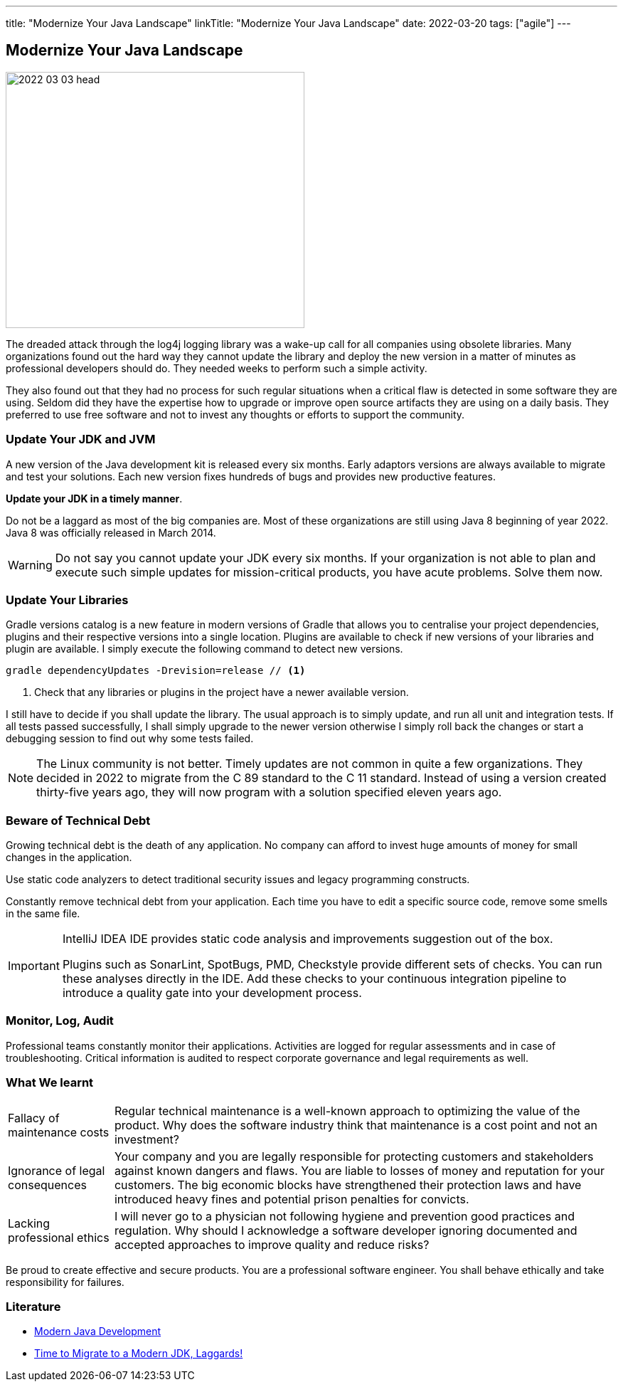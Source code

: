 ---
title: "Modernize Your Java Landscape"
linkTitle: "Modernize Your Java Landscape"
date: 2022-03-20
tags: ["agile"]
---

== Modernize Your Java Landscape
:author: Marcel Baumann
:email: <marcel.baumann@tangly.net>
:company: https://www.tangly.net/[tangly llc]

image::2022-03-03-head.jpg[width=420,height=360,role=left]

The dreaded attack through the log4j logging library was a wake-up call for all companies using obsolete libraries.
Many organizations found out the hard way they cannot update the library and deploy the new version in a matter of minutes as professional developers should do.
They needed weeks to perform such a simple activity.

They also found out that they had no process for such regular situations when a critical flaw is detected in some software they are using.
Seldom did they have the expertise how to upgrade or improve open source artifacts they are using on a daily basis.
They preferred to use free software and not to invest any thoughts or efforts to support the community.

=== Update Your JDK and JVM

A new version of the Java development kit is released every six months.
Early adaptors versions are always available to migrate and test your solutions.
Each new version fixes hundreds of bugs and provides new productive features.

*Update your JDK in a timely manner*.

Do not be a laggard as most of the big companies are.
Most of these organizations are still using Java 8 beginning of year 2022.
Java 8 was officially released in March 2014.

[WARNING]
Do not say you cannot update your JDK every six months.
If your organization is not able to plan and execute such simple updates for mission-critical products, you have acute problems.
Solve them now.

=== Update Your Libraries

Gradle versions catalog is a new feature in modern versions of Gradle that allows you to centralise your project dependencies, plugins and their respective versions into a single location.
Plugins are available to check if new versions of your libraries and plugin are available.
I simply execute the following command to detect new versions.

[source,gradle]
----
gradle dependencyUpdates -Drevision=release // <1>
----

<1> Check that any libraries or plugins in the project have a newer available version.

I still have to decide if you shall update the library.
The usual approach is to simply update, and run all unit and integration tests.
If all tests passed successfully, I shall simply upgrade to the newer version otherwise I simply roll back the changes or start a debugging session to find out why some tests failed.

[NOTE]
The Linux community is not better.
Timely updates are not common in quite a few organizations.
They decided in 2022 to migrate from the C 89 standard to the C 11 standard.
Instead of using a version created thirty-five years ago, they will now program with a solution specified eleven years ago.

=== Beware of Technical Debt

Growing technical debt is the death of any application.
No company can afford to invest huge amounts of money for small changes in the application.

Use static code analyzers to detect traditional security issues and legacy programming constructs.

Constantly remove technical debt from your application.
Each time you have to edit a specific source code, remove some smells in the same file.

[IMPORTANT]
====
IntelliJ IDEA IDE provides static code analysis and improvements suggestion out of the box.

Plugins such as SonarLint, SpotBugs, PMD, Checkstyle provide different sets of checks.
You can run these analyses directly in the IDE.
Add these checks to your continuous integration pipeline to introduce a quality gate into your development process.
====

=== Monitor, Log, Audit

Professional teams constantly monitor their applications.
Activities are logged for regular assessments and in case of troubleshooting.
Critical information is audited to respect corporate governance and legal requirements as well.

=== What We learnt

[horizontal]
Fallacy of maintenance costs::
Regular technical maintenance is a well-known approach to optimizing the value of the product.
Why does the software industry think that maintenance is a cost point and not an investment?
Ignorance of legal consequences::
Your company and you are legally responsible for protecting customers and stakeholders against known dangers and flaws.
You are liable to losses of money and reputation for your customers.
The big economic blocks have strengthened their protection laws and have introduced heavy fines and potential prison penalties for convicts.
Lacking professional ethics::
I will never go to a physician not following hygiene and prevention good practices and regulation.
Why should I acknowledge a software developer ignoring documented and accepted approaches to improve quality and reduce risks?

Be proud to create effective and secure products.
You are a professional software engineer.
You shall behave ethically and take responsibility for failures.

[bibliography]
=== Literature

* link:../../2021/modern-java-development[Modern Java Development]
* link:../../2019/time-to-migrate-to-a-modern-jdk-laggards[Time to Migrate to a Modern JDK, Laggards!]
